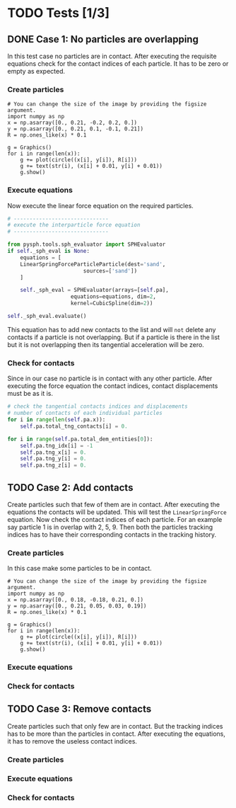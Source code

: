 #+LaTeX_CLASS: article
#+OPTIONS: author:nil date:nil title:nil toc:nil

* TODO Tests [1/3]
** DONE Case 1: No particles are overlapping
   In this test case no particles are in contact. After executing the requisite
   equations check for the contact indices of each particle. It has to be zero or
   empty as expected.
*** Create particles
    #+BEGIN_SRC sage :file test_figures/test_case_1.png :cache yes
# You can change the size of the image by providing the figsize argument.
import numpy as np
x = np.asarray([0., 0.21, -0.2, 0.2, 0.])
y = np.asarray([0., 0.21, 0.1, -0.1, 0.21])
R = np.ones_like(x) * 0.1

g = Graphics()
for i in range(len(x)):
    g += plot(circle((x[i], y[i]), R[i]))
    g += text(str(i), (x[i] + 0.01, y[i] + 0.01))
    g.show()
    #+END_SRC

    #+RESULTS[7a589e88490845f54c9974583da23cc33e631faf]:
    [[file:test_figures/test_case_1.png]]

*** Execute equations
    Now execute the linear force equation on the required particles.
    #+NAME: name
    #+BEGIN_SRC python
# ------------------------------
# execute the interparticle force equation
# ------------------------------

from pysph.tools.sph_evaluator import SPHEvaluator
if self._sph_eval is None:
    equations = [
	LinearSpringForceParticleParticle(dest='sand',
					    sources=['sand'])
    ]

    self._sph_eval = SPHEvaluator(arrays=[self.pa],
				    equations=equations, dim=2,
				    kernel=CubicSpline(dim=2))

self._sph_eval.evaluate()
    #+END_SRC
    This equation has to add new contacts to the list and will =not= delete any
    contacts if a particle is not overlapping. But if a particle is there in the
    list but it is not overlapping then its tangential acceleration will be
    zero.

*** Check for contacts
    Since in our case no particle is in contact with any other particle. After
    executing the force equation the contact indices, contact displacements must
    be as it is.

    #+BEGIN_SRC python
# check the tangential contacts indices and displacements
# number of contacts of each individual particles
for i in range(len(self.pa.x)):
    self.pa.total_tng_contacts[i] = 0.

for i in range(self.pa.total_dem_entities[0]):
    self.pa.tng_idx[i] = -1
    self.pa.tng_x[i] = 0.
    self.pa.tng_y[i] = 0.
    self.pa.tng_z[i] = 0.
    #+END_SRC



** TODO Case 2: Add contacts
   Create particles such that few of them are in contact. After executing the
   equations the contacts will be updated. This will test the
   =LinearSpringForce= equation. Now check the contact indices of each
   particle. For an example say particle 1 is in overlap with 2, 5, 9. Then both
   the particles tracking indices has to have their corresponding contacts in
   the tracking history.


*** Create particles
    In this case make some particles to be in contact.
    #+BEGIN_SRC sage :file test_figures/test_case_2.png :cache yes
# You can change the size of the image by providing the figsize argument.
import numpy as np
x = np.asarray([0., 0.18, -0.18, 0.21, 0.])
y = np.asarray([0., 0.21, 0.05, 0.03, 0.19])
R = np.ones_like(x) * 0.1

g = Graphics()
for i in range(len(x)):
    g += plot(circle((x[i], y[i]), R[i]))
    g += text(str(i), (x[i] + 0.01, y[i] + 0.01))
    g.show()
    #+END_SRC

    #+RESULTS[74685f6f0e05a22f52097b5ac7f0561a7684daf8]:
    [[file:test_figures/test_case_2.png]]

*** Execute equations

*** Check for contacts

** TODO Case 3: Remove contacts
   Create particles such that only few are in contact. But the tracking indices
   has to be more than the particles in contact. After executing the equations,
   it has to remove the useless contact indices.

*** Create particles
*** Execute equations
*** Check for contacts

